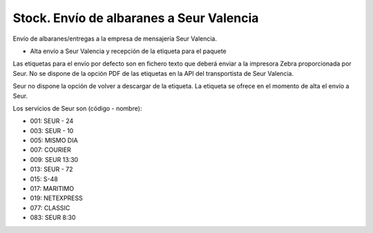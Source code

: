 =========================================
Stock. Envío de albaranes a Seur Valencia
=========================================

Envío de albaranes/entregas a la empresa de mensajería Seur Valencia.

* Alta envío a Seur Valencia y recepción de la etiqueta para el paquete

Las etiquetas para el envío por defecto son en fichero texto que deberá enviar
a la impresora Zebra proporcionada por Seur. No se dispone de la opción
PDF de las etiquetas en la API del transportista de Seur Valencia.

Seur no dispone la opción de volver a descargar de la etiqueta. La etiqueta
se ofrece en el momento de alta el envío a Seur.

Los servicios de Seur son (código - nombre):

* 001: SEUR - 24
* 003: SEUR - 10
* 005: MISMO DIA
* 007: COURIER
* 009: SEUR 13:30
* 013: SEUR - 72
* 015: S-48
* 017: MARITIMO
* 019: NETEXPRESS
* 077: CLASSIC
* 083: SEUR 8:30
